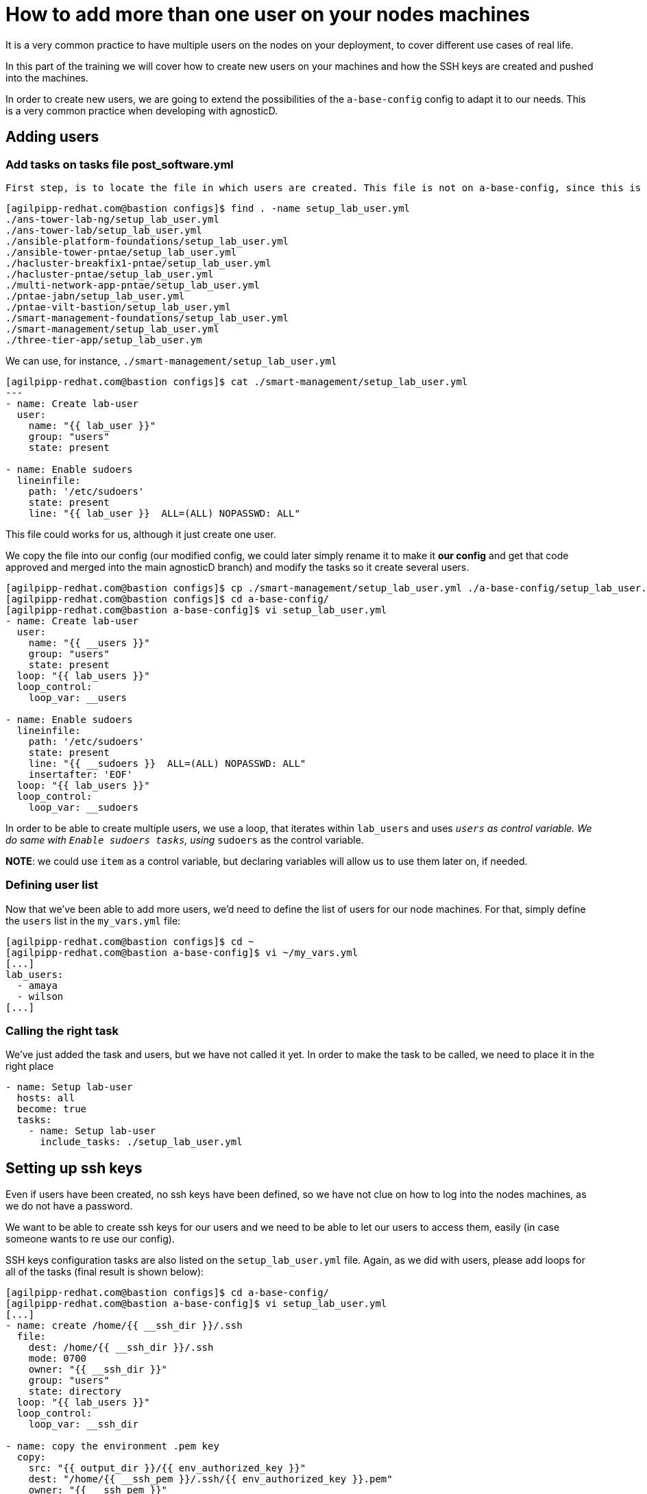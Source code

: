 = How to add more than one user on your nodes machines

It is a very common practice to have multiple users on the nodes on your deployment, to cover different use cases of real life.

In this part of the training we will cover how to create new users on your machines and how the SSH keys are created and pushed into the machines.

In order to create new users, we are going to extend the possibilities of the `a-base-config` config to adapt it to our needs. This is a very common practice when developing with agnosticD.

== Adding users

=== Add tasks on tasks file post_software.yml

 First step, is to locate the file in which users are created. This file is not on a-base-config, since this is a basic config that does not create extra users on the nodes. There are multiple configs that do create users, let's find out which one we could use:

[source,bash]
----
[agilpipp-redhat.com@bastion configs]$ find . -name setup_lab_user.yml
./ans-tower-lab-ng/setup_lab_user.yml
./ans-tower-lab/setup_lab_user.yml
./ansible-platform-foundations/setup_lab_user.yml
./ansible-tower-pntae/setup_lab_user.yml
./hacluster-breakfix1-pntae/setup_lab_user.yml
./hacluster-pntae/setup_lab_user.yml
./multi-network-app-pntae/setup_lab_user.yml
./pntae-jabn/setup_lab_user.yml
./pntae-vilt-bastion/setup_lab_user.yml
./smart-management-foundations/setup_lab_user.yml
./smart-management/setup_lab_user.yml
./three-tier-app/setup_lab_user.ym 
----

We can use, for instance, `./smart-management/setup_lab_user.yml` 
[source,bash]
----
[agilpipp-redhat.com@bastion configs]$ cat ./smart-management/setup_lab_user.yml
---
- name: Create lab-user
  user:
    name: "{{ lab_user }}"
    group: "users"
    state: present

- name: Enable sudoers
  lineinfile:
    path: '/etc/sudoers'
    state: present
    line: "{{ lab_user }}  ALL=(ALL) NOPASSWD: ALL"
----

This file could works for us, although it just create one user.

We copy the file into our config (our modified config, we could later simply rename it to make it *our config* and get that code approved and merged into the main agnosticD branch) and modify the tasks so it create several users.
[source,bash]
----
[agilpipp-redhat.com@bastion configs]$ cp ./smart-management/setup_lab_user.yml ./a-base-config/setup_lab_user.yml
[agilpipp-redhat.com@bastion configs]$ cd a-base-config/
[agilpipp-redhat.com@bastion a-base-config]$ vi setup_lab_user.yml
- name: Create lab-user
  user:
    name: "{{ __users }}"
    group: "users"
    state: present
  loop: "{{ lab_users }}"
  loop_control:
    loop_var: __users

- name: Enable sudoers
  lineinfile:
    path: '/etc/sudoers'
    state: present
    line: "{{ __sudoers }}  ALL=(ALL) NOPASSWD: ALL"
    insertafter: 'EOF'
  loop: "{{ lab_users }}"
  loop_control:
    loop_var: __sudoers
----

In order to be able to create multiple users, we use a loop, that iterates within `lab_users` and uses `__users` as control variable. We do same with `Enable sudoers tasks`, using `__sudoers` as the control variable.

*NOTE*: we could use `item` as a control variable, but declaring variables will allow us to use them later on, if needed.

=== Defining user list

Now that we've been able to add more users, we'd need to define the list of users for our node machines. For that, simply define the `users` list in the `my_vars.yml` file:

[source,bash]
----
[agilpipp-redhat.com@bastion configs]$ cd ~
[agilpipp-redhat.com@bastion a-base-config]$ vi ~/my_vars.yml
[...]
lab_users:
  - amaya
  - wilson
[...]
----

=== Calling the right task
We've just added the task and users, but we have not called it yet. In order to make the task to be called, we need to place it in the right place

[source,bash]
----
- name: Setup lab-user
  hosts: all
  become: true
  tasks:
    - name: Setup lab-user
      include_tasks: ./setup_lab_user.yml
----

== Setting up ssh keys
Even if users have been created, no ssh keys have been defined, so we have not clue on how to log into the nodes machines, as we do not have a password.

We want to be able to create ssh keys for our users and we need to be able to let our users to access them, easily (in case someone wants to re use our config).

SSH keys configuration tasks are also listed on the `setup_lab_user.yml` file. Again, as we did with users, please add loops for all of the tasks (final result is shown below):

[source,bash]
----
[agilpipp-redhat.com@bastion configs]$ cd a-base-config/
[agilpipp-redhat.com@bastion a-base-config]$ vi setup_lab_user.yml
[...]
- name: create /home/{{ __ssh_dir }}/.ssh
  file:
    dest: /home/{{ __ssh_dir }}/.ssh
    mode: 0700
    owner: "{{ __ssh_dir }}"
    group: "users"
    state: directory
  loop: "{{ lab_users }}"
  loop_control:
    loop_var: __ssh_dir

- name: copy the environment .pem key
  copy:
    src: "{{ output_dir }}/{{ env_authorized_key }}"
    dest: "/home/{{ __ssh_pem }}/.ssh/{{ env_authorized_key }}.pem"
    owner: "{{ __ssh_pem }}"
    group: "users"
    mode: 0400
  loop: "{{ lab_users }}"
  loop_control:
    loop_var: __ssh_pem

- name: copy the environment .pub key
  copy:
    src: "{{ output_dir }}/{{ env_authorized_key }}.pub"
    dest: "/home/{{ __ssh_pub }}/.ssh/{{ env_authorized_key }}.pub"
    owner: "{{ __ssh_pub }}"
    group: "users"
    mode: 0400
  loop: "{{ lab_users }}"
  loop_control:
    loop_var: __ssh_pub

- name: copy .ssh/config template
  template:
    src: ./files/ssh_config.j2
    dest: /home/{{ __ssh_conf }}/.ssh/config
    owner: "{{ __ssh_conf }}"
    group: "users"
    mode: 0400
  loop: "{{ lab_users }}"
  loop_control:
    loop_var: __ssh_conf
----

As you can see, what we are doing here is:
1. Create .ssh directory for each user (task "create /home/{{ __ssh_dir }}/.ssh")
2. Copy the PEM key file (task "copy the environment .pem key")
3. Copy the PUB key file (task "copy the environment .pub key")
4. Copy ssh config file template (task "copy .ssh/config template")

At this point you may have already realized that we are not really creating keys here, but copying existing ones. The acutal file is created with the `/files/ssh_config.j2` jinja2 template, as seen in the last task.

Let's take a look at it:
[source,bash]
----
Host * 

  {% if cloud_provider == 'ec2' %}
  User ec2-user
  {% elif cloud_provider == 'osp' %}
  User cloud-user
  {% endif %}
  IdentityFile ~/.ssh/{{ guid }}key.pem
  ForwardAgent yes
  StrictHostKeyChecking no
  ConnectTimeout 60
  ConnectionAttempts 10
  ControlMaster auto
  ControlPath /tmp/%h-%r
  ControlPersist 5m
----
